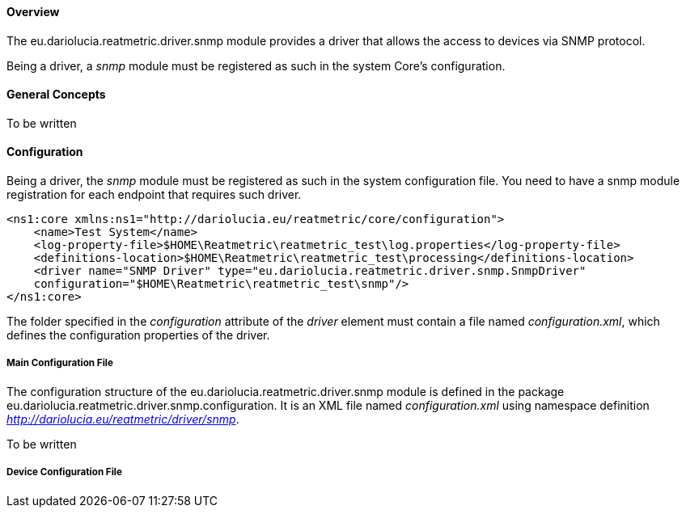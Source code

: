 ==== Overview
The eu.dariolucia.reatmetric.driver.snmp module provides a driver that allows the access to devices via SNMP protocol.

Being a driver, a _snmp_ module must be registered as such in the system Core's configuration.

==== General Concepts
To be written

==== Configuration
Being a driver, the _snmp_ module must be registered as such in the system configuration file. You need to have a
snmp module registration for each endpoint that requires such driver.

[source,xml]
----
<ns1:core xmlns:ns1="http://dariolucia.eu/reatmetric/core/configuration">
    <name>Test System</name>
    <log-property-file>$HOME\Reatmetric\reatmetric_test\log.properties</log-property-file>
    <definitions-location>$HOME\Reatmetric\reatmetric_test\processing</definitions-location>
    <driver name="SNMP Driver" type="eu.dariolucia.reatmetric.driver.snmp.SnmpDriver"
    configuration="$HOME\Reatmetric\reatmetric_test\snmp"/>
</ns1:core>
----

The folder specified in the _configuration_ attribute of the _driver_ element must contain a file named _configuration.xml_,
which defines the configuration properties of the driver.

===== Main Configuration File
The configuration structure of the eu.dariolucia.reatmetric.driver.snmp module is defined in the package
eu.dariolucia.reatmetric.driver.snmp.configuration. It is an XML file named _configuration.xml_ using
namespace definition _http://dariolucia.eu/reatmetric/driver/snmp_.

To be written

===== Device Configuration File